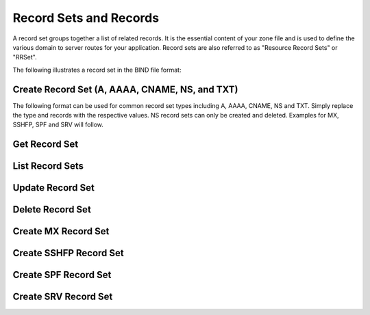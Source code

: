 ..
    Copyright (C) 2014 Rackspace

    Author: Joe McBride <jmcbride@rackspace.com>

    Licensed under the Apache License, Version 2.0 (the "License"); you may
    not use this file except in compliance with the License. You may obtain
    a copy of the License at

        http://www.apache.org/licenses/LICENSE-2.0

    Unless required by applicable law or agreed to in writing, software
    distributed under the License is distributed on an "AS IS" BASIS, WITHOUT
    WARRANTIES OR CONDITIONS OF ANY KIND, either express or implied. See the
    License for the specific language governing permissions and limitations
    under the License.

Record Sets and Records
=======================

A record set groups together a list of related records. It is the essential content of your zone file and is used to define the various domain to server routes for your application. Record sets are also referred to as "Resource Record Sets" or "RRSet".

The following illustrates a record set in the BIND file format:

.. sourcecode:: none
    example.org.    86400   MX  10 mail1.example.org.
                                20 mail2.example.org.
                                30 mail3.example.org.

Create Record Set (A, AAAA, CNAME, NS, and TXT)
-----------------------------------------------

The following format can be used for common record set types including A, AAAA, CNAME, NS and TXT. Simply replace the type and records with the respective values. NS record sets can only be created and deleted. Examples for MX, SSHFP, SPF and SRV will follow.

.. http:post:: /zones/(uuid:id)/recordsets

    Creates a new record set.

    **Example request:**

    .. sourcecode:: http

        POST /v2/zones/2150b1bf-dee2-4221-9d85-11f7886fb15f/recordsets HTTP/1.1
        Host: 127.0.0.1:9001
        Accept: application/json
        Content-Type: application/json

        {
          "name" : "example.org.",
          "description" : "This is an example record set.",
          "type" : "A",
          "ttl" : 3600,
          "records" : [
              "10.1.0.2"
          ]
        }

    **Example response:**

    .. sourcecode:: http

        HTTP/1.1 201 Created
        Content-Type: application/json

        {
            "description": "This is an example record set.",
            "links": {
                "self": "https://127.0.0.1:9001/v2/zones/2150b1bf-dee2-4221-9d85-11f7886fb15f/recordsets/f7b10e9b-0cae-4a91-b162-562bc6096648"
            },
            "updated_at": null,
            "records": [
                "10.1.0.2"
            ],
            "ttl": 3600,
            "id": "f7b10e9b-0cae-4a91-b162-562bc6096648",
            "name": "example.org.",
            "zone_id": "2150b1bf-dee2-4221-9d85-11f7886fb15f",
            "created_at": "2014-10-24T19:59:44.000000",
            "version": 1,
            "type": "A"
        }


    :form description: UTF-8 text field
    :form name: domain name
    :form ttl: time-to-live numeric value in seconds
    :form type: type of record set
    :form records: a list of record values

    :statuscode 201: Created
    :statuscode 401: Access Denied

Get Record Set
--------------

.. http:get:: /zones/(uuid:id)/recordsets/(uuid:id)

    Retrieves a record set with the specified record set ID.

    **Example request:**

    .. sourcecode:: http

        GET /v2/zones/2150b1bf-dee2-4221-9d85-11f7886fb15f/recordsets/f7b10e9b-0cae-4a91-b162-562bc6096648 HTTP/1.1
        Host: 127.0.0.1:9001
        Accept: application/json
        Content-Type: application/json


    **Example response:**

    .. sourcecode:: http

        HTTP/1.1 200 OK
        Vary: Accept
        Content-Type: application/json

        {
            "description": "This is an example recordset.",
            "links": {
                "self": "https://127.0.0.1:9001/v2/zones/2150b1bf-dee2-4221-9d85-11f7886fb15f/recordsets/f7b10e9b-0cae-4a91-b162-562bc6096648"
            },
            "updated_at": null,
            "records": [
                "10.1.0.2"
            ],
            "ttl": 3600,
            "id": "f7b10e9b-0cae-4a91-b162-562bc6096648",
            "name": "example.org.",
            "zone_id": "2150b1bf-dee2-4221-9d85-11f7886fb15f",
            "created_at": "2014-10-24T19:59:44.000000",
            "version": 1,
            "type": "A"
        }

    :statuscode 200: Success
    :statuscode 401: Access Denied

List Record Sets
----------------

.. http:get:: /zones/(uuid:id)/recordsets

    Lists all record sets for a given zone id.

    **Example Request:**

    .. sourcecode:: http

        GET /v2/zones/2150b1bf-dee2-4221-9d85-11f7886fb15f/recordsets HTTP/1.1
        Host: 127.0.0.1:9001
        Accept: application/json
        Content-Type: application/json


    **Example Response:**

    .. sourcecode:: http

        HTTP/1.1 200 OK
        Vary: Accept
        Content-Type: application/json

        {
            "recordsets": [
                {
                    "description": null,
                    "links": {
                        "self": "https://127.0.0.1:9001/v2/zones/2150b1bf-dee2-4221-9d85-11f7886fb15f/recordsets/65ee6b49-bb4c-4e52-9799-31330c94161f"
                    },
                    "updated_at": null,
                    "records": [
                        "ns2.rackspace.com."
                    ],
                    "ttl": null,
                    "id": "65ee6b49-bb4c-4e52-9799-31330c94161f",
                    "name": "example.org.",
                    "zone_id": "2150b1bf-dee2-4221-9d85-11f7886fb15f",
                    "created_at": "2014-10-24T19:59:11.000000",
                    "version": 1,
                    "type": "NS"
                },
                {
                    "description": null,
                    "links": {
                        "self": "https://127.0.0.1:9001/v2/zones/2150b1bf-dee2-4221-9d85-11f7886fb15f/recordsets/14500cf9-bdff-48f6-b06b-5fc7491ffd9e"
                    },
                    "updated_at": "2014-10-24T19:59:46.000000",
                    "records": [
                        "ns2.rackspace.com. joe.example.org. 1414180785 3600 600 86400 3600"
                    ],
                    "ttl": null,
                    "id": "14500cf9-bdff-48f6-b06b-5fc7491ffd9e",
                    "name": "example.org.",
                    "zone_id": "2150b1bf-dee2-4221-9d85-11f7886fb15f",
                    "created_at": "2014-10-24T19:59:12.000000",
                    "version": 1,
                    "type": "SOA"
                },
                {
                    "description": "This is an example recordset.",
                    "links": {
                        "self": "https://127.0.0.1:9001/v2/zones/2150b1bf-dee2-4221-9d85-11f7886fb15f/recordsets/f7b10e9b-0cae-4a91-b162-562bc6096648"
                    },
                    "updated_at": null,
                    "records": [
                        "10.1.0.2"
                    ],
                    "ttl": 3600,
                    "id": "f7b10e9b-0cae-4a91-b162-562bc6096648",
                    "name": "example.org.",
                    "zone_id": "2150b1bf-dee2-4221-9d85-11f7886fb15f",
                    "created_at": "2014-10-24T19:59:44.000000",
                    "version": 1,
                    "type": "A"
                }
            ],
            "links": {
                "self": "https://127.0.0.1:9001/v2/zones/2150b1bf-dee2-4221-9d85-11f7886fb15f/recordsets"
            }
        }

    :statuscode 200: Success
    :statuscode 401: Access Denied

Update Record Set
-----------------

.. http:put:: /zones/(uuid:id)/recordsets/(uuid:id)

    Replaces the record set with the specified details.

    In the example below, we update the TTL to 3600.

    **Request:**

    .. sourcecode:: http

        PUT /v2/zones/2150b1bf-dee2-4221-9d85-11f7886fb15f/recordsets/f7b10e9b-0cae-4a91-b162-562bc6096648 HTTP/1.1
        Host: 127.0.0.1:9001
        Accept: application/json
        Content-Type: application/json

         {
            "description" : "I updated this example.",
            "ttl" : 60,
            "records" : [
               "10.1.0.2"
            ]
         }

    **Response:**

    .. sourcecode:: http

        HTTP/1.1 200 OK
        Content-Type: application/json

        {
            "description": "I updated this example.",
            "ttl": 60,
            "records": [
                "10.1.0.2"
            ],
            "links": {
                "self": "https://127.0.0.1:9001/v2/zones/2150b1bf-dee2-4221-9d85-11f7886fb15f/recordsets/f7b10e9b-0cae-4a91-b162-562bc6096648"
            },
            "updated_at": "2014-10-24T20:15:27.000000",
            "id": "f7b10e9b-0cae-4a91-b162-562bc6096648",
            "name": "example.org.",
            "zone_id": "2150b1bf-dee2-4221-9d85-11f7886fb15f",
            "created_at": "2014-10-24T19:59:44.000000",
            "version": 2,
            "type": "A"
        }

    :form description: UTF-8 text field
    :form name: domain name
    :form ttl: time-to-live numeric value in seconds
    :form type: type of record set (can not be changed on update)
    :form records: a list of data records

    :statuscode 200: Success
    :statuscode 401: Access Denied

Delete Record Set
-----------------

.. http:delete:: zones/(uuid:id)/recordsets/(uuid:id)

    Deletes a record set with the specified record set ID.

    **Example Request:**

    .. sourcecode:: http

        DELETE /v2/zones/2150b1bf-dee2-4221-9d85-11f7886fb15f/recordsets/f7b10e9b-0cae-4a91-b162-562bc6096648 HTTP/1.1
        Host: 127.0.0.1:9001
        Accept: application/json
        Content-Type: application/json

    **Example Response:**

    .. sourcecode:: http

        HTTP/1.1 204 No Content

    :statuscode 204: No content

Create MX Record Set
--------------------

.. http:post:: /zones/(uuid:id)/recordsets

    Creates a new MX record set.  MX record set data format is "<priority> <host>" (e.g. "10 10.1.0.1").

    **Example request:**

    .. sourcecode:: http

        POST /v2/zones/2150b1bf-dee2-4221-9d85-11f7886fb15f/recordsets HTTP/1.1
        Host: 127.0.0.1:9001
        Accept: application/json
        Content-Type: application/json

        {
            "name" : "mail.example.org.",
            "description" : "An MX recordset.",
            "type" : "MX",
            "ttl" : 3600,
            "records" : [
                "10 mail1.example.org.",
                "20 mail2.example.org.",
                "30 mail3.example.org.",
                "40 mail4.example.org."
            ]
        }

    **Example response:**

    .. sourcecode:: http

        HTTP/1.1 201 Created
        Content-Type: application/json

        {
            "description": "An MX recordset.",
            "links": {
                "self": "https://127.0.0.1:9001/v2/zones/2150b1bf-dee2-4221-9d85-11f7886fb15f/recordsets/f7b10e9b-0cae-4a91-b162-562bc6096649"
            },
            "updated_at": null,
            "records" : [
                "10 mail1.example.org.",
                "20 mail2.example.org.",
                "30 mail3.example.org.",
                "40 mail4.example.org."
            ],
            "ttl": 3600,
            "id": "f7b10e9b-0cae-4a91-b162-562bc6096649",
            "name": "mail.example.org.",
            "zone_id": "2150b1bf-dee2-4221-9d85-11f7886fb15f",
            "created_at": "2014-10-25T19:59:44.000000",
            "version": 1,
            "type": "MX"
        }


    :form description: UTF-8 text field
    :form name: domain name
    :form ttl: time-to-live numeric value in seconds
    :form type: type of record set
    :form records: a list of record values

    :statuscode 201: Created
    :statuscode 401: Access Denied

Create SSHFP Record Set
-----------------------

.. http:post:: /zones/(uuid:id)/recordsets

    Creates a new SSHFP record set. SSHFP record set data format is "<algorithm> <fingerprint-type> <fingerprint-hex>" (e.g. "1 2 aa2df857dc65c5359f02ca75ec5c4308c0100594d931e8d243a42f586257b5e8").

    **Example request:**

    .. sourcecode:: http

        POST /v2/zones/2150b1bf-dee2-4221-9d85-11f7886fb15f/recordsets HTTP/1.1
        Host: 127.0.0.1:9001
        Accept: application/json
        Content-Type: application/json

        {
          "name" : "foo.example.org.",
          "description" : "An SSHFP recordset.",
          "type" : "SSHFP",
          "ttl" : 3600,
          "records" : [
            "1 2 aa2df857dc65c5359f02ca75ec5c4308c0100594d931e8d243a42f586257b5e8"
            ]
        }

    **Example response:**

    .. sourcecode:: http

        HTTP/1.1 201 Created
        Content-Type: application/json

        {
            "description": "An SSHFP recordset.",
            "links": {
                "self": "https://127.0.0.1:9001/v2/zones/2150b1bf-dee2-4221-9d85-11f7886fb15f/recordsets/f7b10e9b-0cae-4a91-b162-562bc6096650"
            },
            "updated_at": null,
            "records" : [
                "1 2 aa2df857dc65c5359f02ca75ec5c4308c0100594d931e8d243a42f586257b5e8"
            ],
            "ttl": 3600,
            "id": "f7b10e9b-0cae-4a91-b162-562bc6096650",
            "name": "foo.example.org.",
            "zone_id": "2150b1bf-dee2-4221-9d85-11f7886fb15f",
            "created_at": "2014-11-10T19:59:44.000000",
            "version": 1,
            "type": "SSHFP"
        }


    :form description: UTF-8 text field
    :form name: domain name
    :form ttl: time-to-live numeric value in seconds
    :form type: type of record set
    :form records: a list of record values

    :statuscode 201: Created
    :statuscode 401: Access Denied

Create SPF Record Set
---------------------

.. http:post:: /zones/(uuid:id)/recordsets

    Creates a new SPF record set. SPF record set data formatting follows standard spf record syntax.

    **Example request:**

    .. sourcecode:: http

        POST /v2/zones/2150b1bf-dee2-4221-9d85-11f7886fb15f/recordsets HTTP/1.1
        Host: 127.0.0.1:9001
        Accept: application/json
        Content-Type: application/json

        {
          "name" : "foospf.example.org.",
          "description" : "An SPF recordset.",
          "type" : "SPF",
          "ttl" : 3600,
          "records" : [
              "v=spf1 +all"
            ]
        }

    **Example response:**

    .. sourcecode:: http

        HTTP/1.1 201 Created
        Content-Type: application/json

        {
            "description": "An SPF recordset.",
            "links": {
                "self": "https://127.0.0.1:9001/v2/zones/2150b1bf-dee2-4221-9d85-11f7886fb15f/recordsets/f7b10e9b-0cae-4a91-b162-562bc6096651"
            },
            "updated_at": null,
            "records" : [
                "v=spf1 +all"
            ],
            "ttl": 3600,
            "id": "f7b10e9b-0cae-4a91-b162-562bc6096651",
            "name": "foospf.example.org.",
            "zone_id": "2150b1bf-dee2-4221-9d85-11f7886fb15f",
            "created_at": "2014-11-10T19:59:44.000000",
            "version": 1,
            "type": "SPF"
        }


    :form description: UTF-8 text field
    :form name: domain name
    :form ttl: time-to-live numeric value in seconds
    :form type: type of record set
    :form records: a list of record values

    :statuscode 201: Created
    :statuscode 401: Access Denied

Create SRV Record Set
---------------------

.. http:post:: /zones/(uuid:id)/recordsets

    Creates a new SRV record set. SRV record set data format is "<priority> <weight> <port> <target-hostname>" (e.g. "10 0 5060 server1.example.org."). The "name" attribute should contain the service name, protocol and domain name (e.g. "_sip.tcp.example.org.").

    **Example request:**

    .. sourcecode:: http

        POST /v2/zones/2150b1bf-dee2-4221-9d85-11f7886fb15f/recordsets HTTP/1.1
        Host: 127.0.0.1:9001
        Accept: application/json
        Content-Type: application/json

        {
          "name" : "_sip.tcp.example.org.",
          "description" : "An SRV recordset.",
          "type" : "SRV",
          "ttl" : 3600,
          "records" : [
              "10 0 5060 server1.example.org."
            ]
        }

    **Example response:**

    .. sourcecode:: http

        HTTP/1.1 201 Created
        Content-Type: application/json

        {
            "description": "An SRV recordset.",
            "links": {
                "self": "https://127.0.0.1:9001/v2/zones/2150b1bf-dee2-4221-9d85-11f7886fb15f/recordsets/f7b10e9b-0cae-4a91-b162-562bc6096652"
            },
            "updated_at": null,
            "records" : [
                "10 0 5060 server1.example.org."
            ],
            "ttl": 3600,
            "id": "f7b10e9b-0cae-4a91-b162-562bc6096652",
            "name": "_sip.tcp.example.org.",
            "zone_id": "2150b1bf-dee2-4221-9d85-11f7886fb15f",
            "created_at": "2014-11-10T19:59:44.000000",
            "version": 1,
            "type": "SRV"
        }


    :form description: UTF-8 text field
    :form name: domain name
    :form ttl: time-to-live numeric value in seconds
    :form type: type of record set
    :form records: a list of record values

    :statuscode 201: Created
    :statuscode 401: Access Denied
